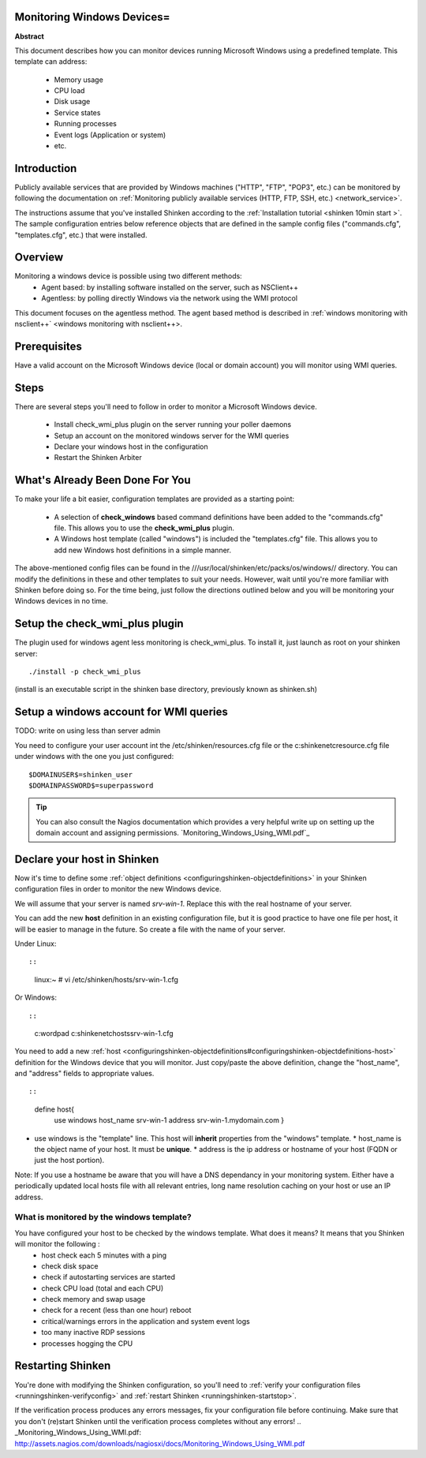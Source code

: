 .. _windows:



Monitoring Windows Devices=
---------------------------


**Abstract**

This document describes how you can monitor devices running Microsoft Windows using a predefined template. This template can address:

  * Memory usage
  * CPU load
  * Disk usage
  * Service states
  * Running processes
  * Event logs (Application or system)
  * etc.



Introduction 
-------------


Publicly available services that are provided by Windows machines ("HTTP", "FTP", "POP3", etc.) can be monitored by following the documentation on :ref:`Monitoring publicly available services (HTTP, FTP, SSH, etc.) <network_service>`.

The instructions assume that you've installed Shinken according to the :ref:`Installation tutorial <shinken 10min start >`. The sample configuration entries below reference objects that are defined in the sample config files ("commands.cfg", "templates.cfg", etc.) that were installed.



Overview 
---------


Monitoring a windows device is possible using two different methods:
  * Agent based: by installing software installed on the server, such as NSClient++
  * Agentless: by polling directly Windows via the network using the WMI protocol

This document focuses on the agentless method. The agent based method is described in :ref:`windows monitoring with nsclient++` <windows monitoring with nsclient++>.



Prerequisites 
--------------


Have a valid account on the Microsoft Windows device (local or domain account) you will monitor using WMI queries.



Steps 
------


There are several steps you'll need to follow in order to monitor a Microsoft Windows device.

  - Install check_wmi_plus plugin on the server running your poller daemons
  - Setup an account on the monitored windows server for the WMI queries
  - Declare your windows host in the configuration
  - Restart the Shinken Arbiter



What's Already Been Done For You 
---------------------------------


To make your life a bit easier, configuration templates are provided as a starting point:

  * A selection of **check_windows** based command definitions have been added to the "commands.cfg" file. This allows you to use the **check_wmi_plus** plugin.
  * A Windows host template (called "windows") is included the "templates.cfg" file. This allows you to add new Windows host definitions in a simple manner.

The above-mentioned config files can be found in the ///usr/local/shinken/etc/packs/os/windows// directory. You can modify the definitions in these and other templates to suit your needs. However, wait until you're more familiar with Shinken before doing so. For the time being, just follow the directions outlined below and you will be monitoring your Windows devices in no time.


Setup the check_wmi_plus plugin 
--------------------------------


The plugin used for windows agent less monitoring is check_wmi_plus. To install it, just launch as root on your shinken server:
  
::

  
  ./install -p check_wmi_plus

(install is an executable script in the shinken base directory, previously known as shinken.sh)




Setup a windows account for WMI queries 
----------------------------------------


TODO: write on using less than server admin

You need to configure your user account int the /etc/shinken/resources.cfg file or the c:\shinken\etc\resource.cfg file under windows with the one you just configured:
  
::

  
  $DOMAINUSER$=shinken_user
  $DOMAINPASSWORD$=superpassword



.. tip::  You can also consult the Nagios documentation which provides a very helpful write up on setting up the domain account and assigning permissions. `Monitoring_Windows_Using_WMI.pdf`_






Declare your host in Shinken 
-----------------------------


Now it's time to define some :ref:`object definitions <configuringshinken-objectdefinitions>` in your Shinken configuration files in order to monitor the new Windows device.

We will assume that your server is named *srv-win-1*. Replace this with the real hostname of your server.

You can add the new **host** definition in an existing configuration file, but it is good practice to have one file per host, it will be easier to manage in the future. So create a file with the name of your server.

Under Linux:
  
::

  
  
::

  linux:~ # vi /etc/shinken/hosts/srv-win-1.cfg
  
Or Windows:
  
::

  
  
::

  c:\ wordpad   c:\shinken\etc\hosts\srv-win-1.cfg
  
  
You need to add a new :ref:`host <configuringshinken-objectdefinitions#configuringshinken-objectdefinitions-host>` definition for the Windows device that you will monitor. Just copy/paste the above definition, change the "host_name", and "address" fields to appropriate values.
  
::

  
  
::

  define host{
      use             windows
      host_name       srv-win-1
      address         srv-win-1.mydomain.com
      }
  
  

* use windows  is the "template" line. This host will **inherit** properties from the "windows" template.
  * host_name    is the object name of your host. It must be **unique**.
  * address      is the ip address or hostname of your host (FQDN or just the host portion). 

Note: If you use a hostname be aware that you will have a DNS dependancy in your monitoring system. Either have a periodically updated local hosts file with all relevant entries, long name resolution caching on your host or use an IP address.




What is monitored by the windows template? 
~~~~~~~~~~~~~~~~~~~~~~~~~~~~~~~~~~~~~~~~~~~


You have configured your host to be checked by the windows template. What does it means? It means that you Shinken will monitor the following :
  * host check each 5 minutes with a ping
  * check disk space
  * check if autostarting services are started
  * check CPU load (total and each CPU)
  * check memory and swap usage
  * check for a recent (less than one hour) reboot
  * critical/warnings errors in the application and system event logs
  * too many inactive RDP sessions
  * processes hogging the CPU



Restarting Shinken 
-------------------


You're done with modifying the Shinken configuration, so you'll need to :ref:`verify your configuration files <runningshinken-verifyconfig>` and :ref:`restart Shinken <runningshinken-startstop>`.

If the verification process produces any errors messages, fix your configuration file before continuing. Make sure that you don't (re)start Shinken until the verification process completes without any errors!
.. _Monitoring_Windows_Using_WMI.pdf: http://assets.nagios.com/downloads/nagiosxi/docs/Monitoring_Windows_Using_WMI.pdf